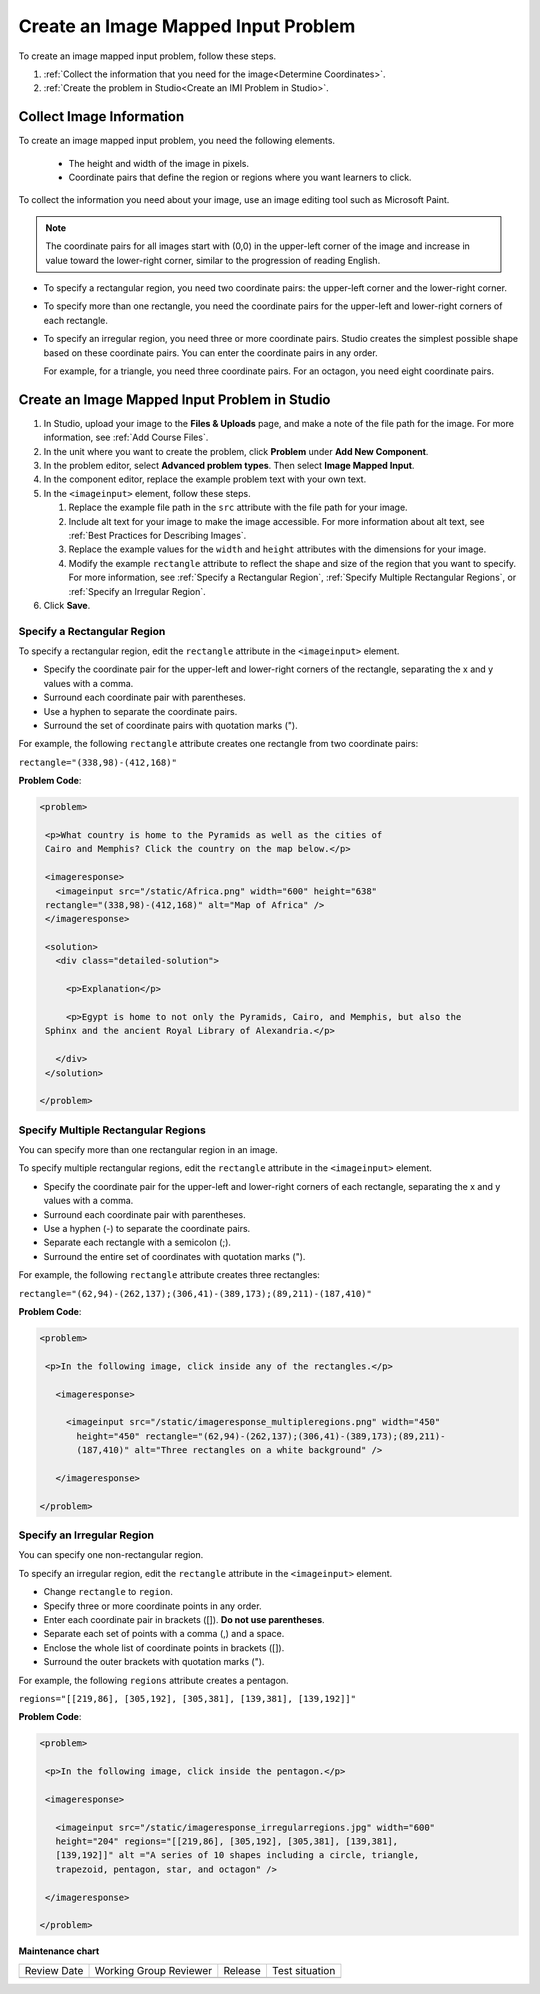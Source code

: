 .. _Create Image Mapped Input Problem:

Create an Image Mapped Input Problem
####################################

.. tags:: educator, how-to

To create an image mapped input problem, follow these steps.

#. :ref:`Collect the information that you need for the image<Determine
   Coordinates>`.

#. :ref:`Create the problem in Studio<Create an IMI Problem in Studio>`.

.. _Determine Coordinates:

Collect Image Information
*************************

To create an image mapped input problem, you need the following elements.

   * The height and width of the image in pixels.
   * Coordinate pairs that define the region or regions where you want
     learners to click.

To collect the information you need about your image, use an image editing
tool such as Microsoft Paint.

.. note:: The coordinate pairs for all images start with (0,0) in the
 upper-left corner of the image and increase in value toward the lower-right
 corner, similar to the progression of reading English.

* To specify a rectangular region, you need two coordinate pairs: the
  upper-left corner and the lower-right corner.

* To specify more than one rectangle, you need the coordinate pairs for the
  upper-left and lower-right corners of each rectangle.

* To specify an irregular region, you need three or more coordinate pairs.
  Studio creates the simplest possible shape based on these coordinate
  pairs. You can enter the coordinate pairs in any order.

  For example, for a triangle, you need three coordinate pairs. For an
  octagon, you need eight coordinate pairs.

.. _Create an IMI Problem in Studio:

Create an Image Mapped Input Problem in Studio
**********************************************

#. In Studio, upload your image to the **Files & Uploads** page, and make a
   note of the file path for the image. For more information, see :ref:`Add
   Course Files`.
#. In the unit where you want to create the problem, click **Problem**
   under **Add New Component**.
#. In the problem editor, select **Advanced problem types**. Then select
   **Image Mapped Input**.
#. In the component editor, replace the example problem text with your own
   text.
#. In the ``<imageinput>`` element, follow these steps.

   #. Replace the example file path in the ``src`` attribute with the file
      path for your image.

   #. Include alt text for your image to make the image accessible. For more
      information about alt text, see :ref:`Best Practices for Describing
      Images`.

   #. Replace the example values for the ``width`` and ``height`` attributes
      with the dimensions for your image.

   #. Modify the example ``rectangle`` attribute to reflect the shape and size
      of the region that you want to specify. For more information, see
      :ref:`Specify a Rectangular Region`, :ref:`Specify Multiple Rectangular
      Regions`, or :ref:`Specify an Irregular Region`.

#. Click **Save**.

.. _Specify a Rectangular Region:

Specify a Rectangular Region
============================

To specify a rectangular region, edit the ``rectangle`` attribute in the
``<imageinput>`` element.

* Specify the coordinate pair for the upper-left and lower-right corners of
  the rectangle, separating the x and y values with a comma.
* Surround each coordinate pair with parentheses.
* Use a hyphen to separate the coordinate pairs.
* Surround the set of coordinate pairs with quotation marks (").


For example, the following ``rectangle`` attribute creates one rectangle from
two coordinate pairs:

``rectangle="(338,98)-(412,168)"``

**Problem Code**:

.. code-block:: xml

 <problem>

  <p>What country is home to the Pyramids as well as the cities of
  Cairo and Memphis? Click the country on the map below.</p>

  <imageresponse>
    <imageinput src="/static/Africa.png" width="600" height="638"
  rectangle="(338,98)-(412,168)" alt="Map of Africa" />
  </imageresponse>

  <solution>
    <div class="detailed-solution">

      <p>Explanation</p>

      <p>Egypt is home to not only the Pyramids, Cairo, and Memphis, but also the
  Sphinx and the ancient Royal Library of Alexandria.</p>

    </div>
  </solution>

 </problem>

.. _Specify Multiple Rectangular Regions:

Specify Multiple Rectangular Regions
====================================

You can specify more than one rectangular region in an image.

.. image:: /_images/educator_how_tos/ImgMapInput_Mult.png
 :width: 350
 :alt: Problem that asks learners to click inside one of three rectangles

To specify multiple rectangular regions, edit the ``rectangle`` attribute in
the ``<imageinput>`` element.

* Specify the coordinate pair for the upper-left and lower-right corners of
  each rectangle, separating the x and y values with a comma.
* Surround each coordinate pair with parentheses.
* Use a hyphen (-) to separate the coordinate pairs.
* Separate each rectangle with a semicolon (;).
* Surround the entire set of coordinates with quotation marks (").

For example, the following ``rectangle`` attribute creates three rectangles:

``rectangle="(62,94)-(262,137);(306,41)-(389,173);(89,211)-(187,410)"``

**Problem Code**:

.. code-block:: xml

 <problem>

  <p>In the following image, click inside any of the rectangles.</p>

    <imageresponse>

      <imageinput src="/static/imageresponse_multipleregions.png" width="450"
        height="450" rectangle="(62,94)-(262,137);(306,41)-(389,173);(89,211)-
        (187,410)" alt="Three rectangles on a white background" />

    </imageresponse>

 </problem>

.. _Specify an Irregular Region:

Specify an Irregular Region
===========================

You can specify one non-rectangular region.

.. image:: /_images/educator_how_tos/ImgMapInput_Irreg.png
  :width: 500
  :alt: Problem that asks learners to click inside a pentagon.

To specify an irregular region, edit the ``rectangle`` attribute in the
``<imageinput>`` element.

* Change ``rectangle`` to ``region``.
* Specify three or more coordinate points in any order.
* Enter each coordinate pair in brackets ([]). **Do not use parentheses**.
* Separate each set of points with a comma (,) and a space.
* Enclose the whole list of coordinate points in brackets ([]).
* Surround the outer brackets with quotation marks (").

For example, the following ``regions`` attribute creates a pentagon.

``regions="[[219,86], [305,192], [305,381], [139,381], [139,192]]"``

**Problem Code**:

.. code-block:: xml

 <problem>

  <p>In the following image, click inside the pentagon.</p>

  <imageresponse>

    <imageinput src="/static/imageresponse_irregularregions.jpg" width="600"
    height="204" regions="[[219,86], [305,192], [305,381], [139,381],
    [139,192]]" alt ="A series of 10 shapes including a circle, triangle,
    trapezoid, pentagon, star, and octagon" />

  </imageresponse>

 </problem>

.. seealso::
 

 :ref:`Image Mapped Input` (reference)

 :ref:`Image Mapped Input Problem XML` (reference)


**Maintenance chart**

+--------------+-------------------------------+----------------+--------------------------------+
| Review Date  | Working Group Reviewer        |   Release      |Test situation                  |
+--------------+-------------------------------+----------------+--------------------------------+
|              |                               |                |                                |
+--------------+-------------------------------+----------------+--------------------------------+
